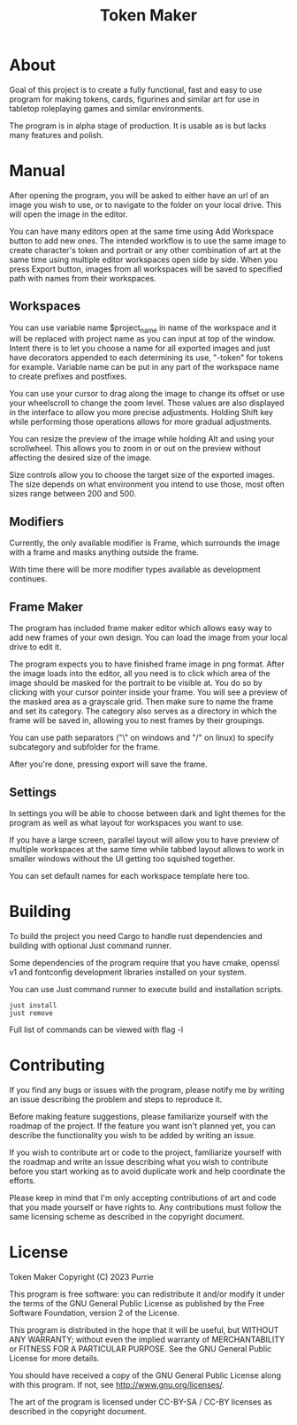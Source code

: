 #+title: Token Maker

* About
Goal of this project is to create a fully functional, fast and easy to use program for making tokens, cards, figurines and similar art for use in tabletop roleplaying games and similar environments.

The program is in alpha stage of production. It is usable as is but lacks many features and polish.

* Manual
After opening the program, you will be asked to either have an url of an image you wish to use, or to navigate to the folder on your local drive. This will open the image in the editor.

You can have many editors open at the same time using Add Workspace button to add new ones. The intended workflow is to use the same image to create character's token and portrait or any other combination of art at the same time using multiple editor workspaces open side by side. When you press Export button, images from all workspaces will be saved to specified path with names from their workspaces.

** Workspaces
You can use variable name $project_name in name of the workspace and it will be replaced with project name as you can input at top of the window. Intent there is to let you choose a name for all exported images and just have decorators appended to each determining its use, "-token" for tokens for example. Variable name can be put in any part of the workspace name to create prefixes and postfixes.

You can use your cursor to drag along the image to change its offset or use your wheelscroll to change the zoom level. Those values are also displayed in the interface to allow you more precise adjustments. Holding Shift key while performing those operations allows for more gradual adjustments.

You can resize the preview of the image while holding Alt and using your scrollwheel. This allows you to zoom in or out on the preview without affecting the desired size of the image.

Size controls allow you to choose the target size of the exported images. The size depends on what environment you intend to use those, most often sizes range between 200 and 500.

** Modifiers
Currently, the only available modifier is Frame, which surrounds the image with a frame and masks anything outside the frame.

With time there will be more modifier types available as development continues.

** Frame Maker
The program has included frame maker editor which allows easy way to add new frames of your own design. You can load the image from your local drive to edit it.

The program expects you to have finished frame image in png format. After the image loads into the editor, all you need is to click which area of the image should be masked for the portrait to be visible at. You do so by clicking with your cursor pointer inside your frame. You will see a preview of the masked area as a grayscale grid. Then make sure to name the frame and set its category. The category also serves as a directory in which the frame will be saved in, allowing you to nest frames by their groupings.

You can use path separators ("\" on windows and "/" on linux) to specify subcategory and subfolder for the frame.

After you're done, pressing export will save the frame.

** Settings
In settings you will be able to choose between dark and light themes for the program as well as what layout for workspaces you want to use.

If you have a large screen, parallel layout will allow you to have preview of multiple workspaces at the same time while tabbed layout allows to work in smaller windows without the UI getting too squished together.

You can set default names for each workspace template here too.

* Building
To build the project you need Cargo to handle rust dependencies and building with optional Just command runner.

Some dependencies of the program require that you have cmake, openssl v1 and fontconfig development libraries installed on your system.

You can use Just command runner to execute build and installation scripts.
#+BEGIN_SRC shell
just install
just remove
#+END_SRC
Full list of commands can be viewed with flag -l

* Contributing
If you find any bugs or issues with the program, please notify me by writing an issue describing the problem and steps to reproduce it.

Before making feature suggestions, please familiarize yourself with the roadmap of the project. If the feature you want isn't planned yet, you can describe the functionality you wish to be added by writing an issue.

If you wish to contribute art or code to the project, familiarize yourself with the roadmap and write an issue describing what you wish to contribute before you start working as to avoid duplicate work and help coordinate the efforts.

Please keep in mind that I'm only accepting contributions of art and code that you made yourself or have rights to. Any contributions must follow the same licensing scheme as described in the copyright document.

* License
Token Maker
Copyright (C) 2023 Purrie

This program is free software: you can redistribute it and/or modify
it under the terms of the GNU General Public License as published by
the Free Software Foundation, version 2 of the License.

This program is distributed in the hope that it will be useful,
but WITHOUT ANY WARRANTY; without even the implied warranty of
MERCHANTABILITY or FITNESS FOR A PARTICULAR PURPOSE.  See the
GNU General Public License for more details.

You should have received a copy of the GNU General Public License
along with this program.  If not, see <http://www.gnu.org/licenses/>.

The art of the program is licensed under CC-BY-SA / CC-BY licenses as described in the copyright document.
